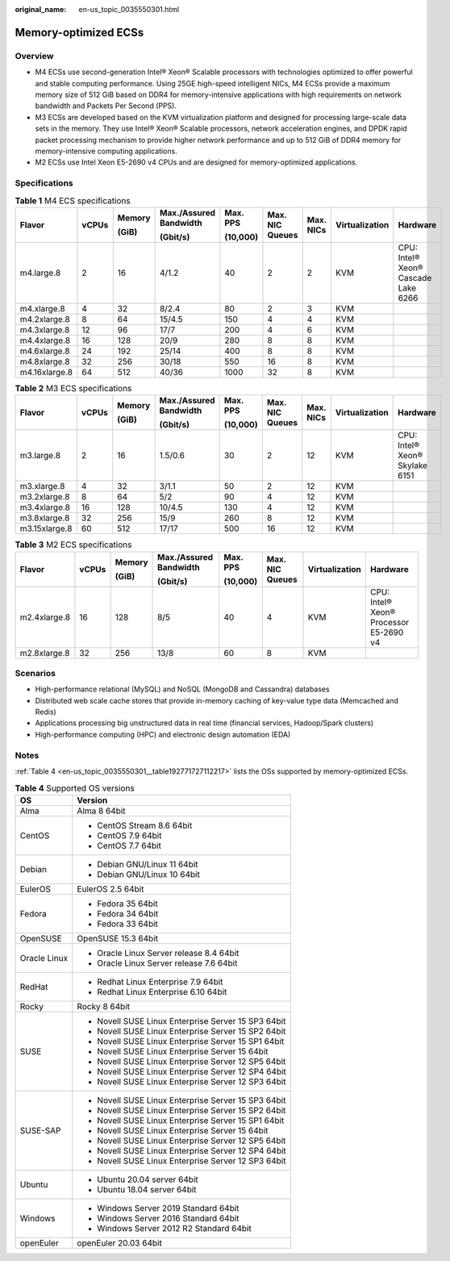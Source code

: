 :original_name: en-us_topic_0035550301.html

.. _en-us_topic_0035550301:

Memory-optimized ECSs
=====================

Overview
--------

-  M4 ECSs use second-generation Intel® Xeon® Scalable processors with technologies optimized to offer powerful and stable computing performance. Using 25GE high-speed intelligent NICs, M4 ECSs provide a maximum memory size of 512 GiB based on DDR4 for memory-intensive applications with high requirements on network bandwidth and Packets Per Second (PPS).
-  M3 ECSs are developed based on the KVM virtualization platform and designed for processing large-scale data sets in the memory. They use Intel® Xeon® Scalable processors, network acceleration engines, and DPDK rapid packet processing mechanism to provide higher network performance and up to 512 GiB of DDR4 memory for memory-intensive computing applications.
-  M2 ECSs use Intel Xeon E5-2690 v4 CPUs and are designed for memory-optimized applications.

Specifications
--------------

.. table:: **Table 1** M4 ECS specifications

   +---------------+-------+--------+------------------------+----------+-----------------+-----------+----------------+-------------------------------------+
   | Flavor        | vCPUs | Memory | Max./Assured Bandwidth | Max. PPS | Max. NIC Queues | Max. NICs | Virtualization | Hardware                            |
   |               |       |        |                        |          |                 |           |                |                                     |
   |               |       | (GiB)  | (Gbit/s)               | (10,000) |                 |           |                |                                     |
   +===============+=======+========+========================+==========+=================+===========+================+=====================================+
   | m4.large.8    | 2     | 16     | 4/1.2                  | 40       | 2               | 2         | KVM            | CPU: Intel® Xeon® Cascade Lake 6266 |
   +---------------+-------+--------+------------------------+----------+-----------------+-----------+----------------+-------------------------------------+
   | m4.xlarge.8   | 4     | 32     | 8/2.4                  | 80       | 2               | 3         | KVM            |                                     |
   +---------------+-------+--------+------------------------+----------+-----------------+-----------+----------------+-------------------------------------+
   | m4.2xlarge.8  | 8     | 64     | 15/4.5                 | 150      | 4               | 4         | KVM            |                                     |
   +---------------+-------+--------+------------------------+----------+-----------------+-----------+----------------+-------------------------------------+
   | m4.3xlarge.8  | 12    | 96     | 17/7                   | 200      | 4               | 6         | KVM            |                                     |
   +---------------+-------+--------+------------------------+----------+-----------------+-----------+----------------+-------------------------------------+
   | m4.4xlarge.8  | 16    | 128    | 20/9                   | 280      | 8               | 8         | KVM            |                                     |
   +---------------+-------+--------+------------------------+----------+-----------------+-----------+----------------+-------------------------------------+
   | m4.6xlarge.8  | 24    | 192    | 25/14                  | 400      | 8               | 8         | KVM            |                                     |
   +---------------+-------+--------+------------------------+----------+-----------------+-----------+----------------+-------------------------------------+
   | m4.8xlarge.8  | 32    | 256    | 30/18                  | 550      | 16              | 8         | KVM            |                                     |
   +---------------+-------+--------+------------------------+----------+-----------------+-----------+----------------+-------------------------------------+
   | m4.16xlarge.8 | 64    | 512    | 40/36                  | 1000     | 32              | 8         | KVM            |                                     |
   +---------------+-------+--------+------------------------+----------+-----------------+-----------+----------------+-------------------------------------+

.. table:: **Table 2** M3 ECS specifications

   +---------------+-------+--------+------------------------+----------+-----------------+-----------+----------------+--------------------------------+
   | Flavor        | vCPUs | Memory | Max./Assured Bandwidth | Max. PPS | Max. NIC Queues | Max. NICs | Virtualization | Hardware                       |
   |               |       |        |                        |          |                 |           |                |                                |
   |               |       | (GiB)  | (Gbit/s)               | (10,000) |                 |           |                |                                |
   +===============+=======+========+========================+==========+=================+===========+================+================================+
   | m3.large.8    | 2     | 16     | 1.5/0.6                | 30       | 2               | 12        | KVM            | CPU: Intel® Xeon® Skylake 6151 |
   +---------------+-------+--------+------------------------+----------+-----------------+-----------+----------------+--------------------------------+
   | m3.xlarge.8   | 4     | 32     | 3/1.1                  | 50       | 2               | 12        | KVM            |                                |
   +---------------+-------+--------+------------------------+----------+-----------------+-----------+----------------+--------------------------------+
   | m3.2xlarge.8  | 8     | 64     | 5/2                    | 90       | 4               | 12        | KVM            |                                |
   +---------------+-------+--------+------------------------+----------+-----------------+-----------+----------------+--------------------------------+
   | m3.4xlarge.8  | 16    | 128    | 10/4.5                 | 130      | 4               | 12        | KVM            |                                |
   +---------------+-------+--------+------------------------+----------+-----------------+-----------+----------------+--------------------------------+
   | m3.8xlarge.8  | 32    | 256    | 15/9                   | 260      | 8               | 12        | KVM            |                                |
   +---------------+-------+--------+------------------------+----------+-----------------+-----------+----------------+--------------------------------+
   | m3.15xlarge.8 | 60    | 512    | 17/17                  | 500      | 16              | 12        | KVM            |                                |
   +---------------+-------+--------+------------------------+----------+-----------------+-----------+----------------+--------------------------------+

.. table:: **Table 3** M2 ECS specifications

   +--------------+--------+--------+------------------------+----------+-----------------+----------------+----------------------------------------+
   | Flavor       | vCPUs  | Memory | Max./Assured Bandwidth | Max. PPS | Max. NIC Queues | Virtualization | Hardware                               |
   |              |        |        |                        |          |                 |                |                                        |
   |              |        | (GiB)  | (Gbit/s)               | (10,000) |                 |                |                                        |
   +==============+========+========+========================+==========+=================+================+========================================+
   | m2.4xlarge.8 | 16     | 128    | 8/5                    | 40       | 4               | KVM            | CPU: Intel® Xeon® Processor E5-2690 v4 |
   +--------------+--------+--------+------------------------+----------+-----------------+----------------+----------------------------------------+
   | m2.8xlarge.8 | 32     | 256    | 13/8                   | 60       | 8               | KVM            |                                        |
   +--------------+--------+--------+------------------------+----------+-----------------+----------------+----------------------------------------+

Scenarios
---------

-  High-performance relational (MySQL) and NoSQL (MongoDB and Cassandra) databases
-  Distributed web scale cache stores that provide in-memory caching of key-value type data (Memcached and Redis)
-  Applications processing big unstructured data in real time (financial services, Hadoop/Spark clusters)
-  High-performance computing (HPC) and electronic design automation (EDA)

Notes
-----

:ref:`Table 4 <en-us_topic_0035550301__table192771727112217>` lists the OSs supported by memory-optimized ECSs.

.. _en-us_topic_0035550301__table192771727112217:

.. table:: **Table 4** Supported OS versions

   +-----------------------------------+-----------------------------------------------------+
   | OS                                | Version                                             |
   +===================================+=====================================================+
   | Alma                              | Alma 8 64bit                                        |
   +-----------------------------------+-----------------------------------------------------+
   | CentOS                            | -  CentOS Stream 8.6 64bit                          |
   |                                   | -  CentOS 7.9 64bit                                 |
   |                                   | -  CentOS 7.7 64bit                                 |
   +-----------------------------------+-----------------------------------------------------+
   | Debian                            | -  Debian GNU/Linux 11 64bit                        |
   |                                   | -  Debian GNU/Linux 10 64bit                        |
   +-----------------------------------+-----------------------------------------------------+
   | EulerOS                           | EulerOS 2.5 64bit                                   |
   +-----------------------------------+-----------------------------------------------------+
   | Fedora                            | -  Fedora 35 64bit                                  |
   |                                   | -  Fedora 34 64bit                                  |
   |                                   | -  Fedora 33 64bit                                  |
   +-----------------------------------+-----------------------------------------------------+
   | OpenSUSE                          | OpenSUSE 15.3 64bit                                 |
   +-----------------------------------+-----------------------------------------------------+
   | Oracle Linux                      | -  Oracle Linux Server release 8.4 64bit            |
   |                                   | -  Oracle Linux Server release 7.6 64bit            |
   +-----------------------------------+-----------------------------------------------------+
   | RedHat                            | -  Redhat Linux Enterprise 7.9 64bit                |
   |                                   | -  Redhat Linux Enterprise 6.10 64bit               |
   +-----------------------------------+-----------------------------------------------------+
   | Rocky                             | Rocky 8 64bit                                       |
   +-----------------------------------+-----------------------------------------------------+
   | SUSE                              | -  Novell SUSE Linux Enterprise Server 15 SP3 64bit |
   |                                   | -  Novell SUSE Linux Enterprise Server 15 SP2 64bit |
   |                                   | -  Novell SUSE Linux Enterprise Server 15 SP1 64bit |
   |                                   | -  Novell SUSE Linux Enterprise Server 15 64bit     |
   |                                   | -  Novell SUSE Linux Enterprise Server 12 SP5 64bit |
   |                                   | -  Novell SUSE Linux Enterprise Server 12 SP4 64bit |
   |                                   | -  Novell SUSE Linux Enterprise Server 12 SP3 64bit |
   +-----------------------------------+-----------------------------------------------------+
   | SUSE-SAP                          | -  Novell SUSE Linux Enterprise Server 15 SP3 64bit |
   |                                   | -  Novell SUSE Linux Enterprise Server 15 SP2 64bit |
   |                                   | -  Novell SUSE Linux Enterprise Server 15 SP1 64bit |
   |                                   | -  Novell SUSE Linux Enterprise Server 15 64bit     |
   |                                   | -  Novell SUSE Linux Enterprise Server 12 SP5 64bit |
   |                                   | -  Novell SUSE Linux Enterprise Server 12 SP4 64bit |
   |                                   | -  Novell SUSE Linux Enterprise Server 12 SP3 64bit |
   +-----------------------------------+-----------------------------------------------------+
   | Ubuntu                            | -  Ubuntu 20.04 server 64bit                        |
   |                                   | -  Ubuntu 18.04 server 64bit                        |
   +-----------------------------------+-----------------------------------------------------+
   | Windows                           | -  Windows Server 2019 Standard 64bit               |
   |                                   | -  Windows Server 2016 Standard 64bit               |
   |                                   | -  Windows Server 2012 R2 Standard 64bit            |
   +-----------------------------------+-----------------------------------------------------+
   | openEuler                         | openEuler 20.03 64bit                               |
   +-----------------------------------+-----------------------------------------------------+
